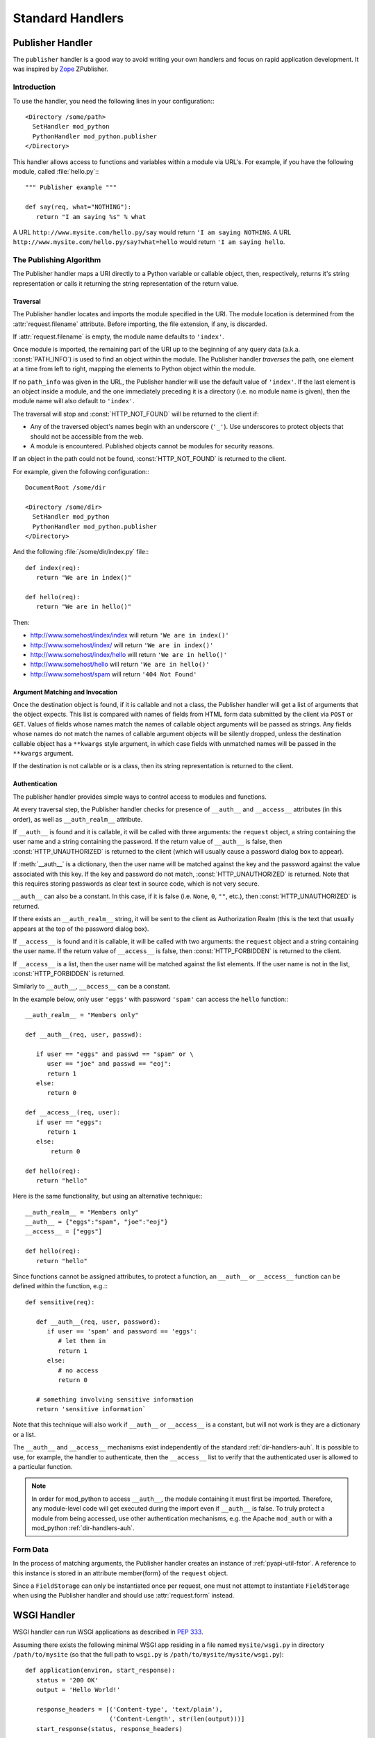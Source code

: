 
.. _handlers:

*****************
Standard Handlers
*****************

.. _hand-pub:

Publisher Handler
=================

.. index::
   pair: publisher; handler

The ``publisher`` handler is a good way to avoid writing your own
handlers and focus on rapid application development. It was inspired
by `Zope <http://www.zope.org/>`_ ZPublisher.

.. _hand-pub-intro:

Introduction
------------

To use the handler, you need the following lines in your configuration:::

   <Directory /some/path>
     SetHandler mod_python 
     PythonHandler mod_python.publisher
   </Directory>


This handler allows access to functions and variables within a module
via URL's. For example, if you have the following module, called 
:file:`hello.py`:::

   """ Publisher example """

   def say(req, what="NOTHING"):
      return "I am saying %s" % what


A URL ``http://www.mysite.com/hello.py/say`` would return 
``'I am saying NOTHING``. A URL 
``http://www.mysite.com/hello.py/say?what=hello`` would
return ``'I am saying hello``.


.. _hand-pub-alg:

The Publishing Algorithm
------------------------

The Publisher handler maps a URI directly to a Python variable or
callable object, then, respectively, returns it's string
representation or calls it returning the string representation of the
return value.

.. index::
   pair: publisher; traversal

.. _hand-pub-alg-trav:

Traversal
^^^^^^^^^

The Publisher handler locates and imports the module specified in the
URI. The module location is determined from the :attr:`request.filename`
attribute. Before importing, the file extension, if any, is
discarded. 

If :attr:`request.filename` is empty, the module name defaults to
``'index'``.

Once module is imported, the remaining part of the URI up to the
beginning of any query data (a.k.a. :const:`PATH_INFO`) is used to find an
object within the module. The Publisher handler *traverses* the 
path, one element at a time from left to right, mapping the elements
to Python object within the module.

If no ``path_info`` was given in the URL, the Publisher handler will use
the default value of ``'index'``. If the last element is an object inside
a module, and the one immediately preceding it is a directory
(i.e. no module name is given), then the module name will also default
to ``'index'``.

The traversal will stop and :const:`HTTP_NOT_FOUND` will be returned to
the client if:


* Any of the traversed object's names begin with an underscore
  (``'_'``). Use underscores to protect objects that should not be
  accessible from the web.

* A module is encountered. Published objects cannot be modules for
  security reasons.


If an object in the path could not be found, :const:`HTTP_NOT_FOUND`
is returned to the client.

For example, given the following configuration:::

   DocumentRoot /some/dir

   <Directory /some/dir>
     SetHandler mod_python
     PythonHandler mod_python.publisher
   </Directory>

And the following :file:`/some/dir/index.py` file:::

   def index(req):
      return "We are in index()"

   def hello(req):
      return "We are in hello()"


Then:

* http://www.somehost/index/index will return ``'We are in index()'``

* http://www.somehost/index/ will return ``'We are in index()'``

* http://www.somehost/index/hello will return ``'We are in hello()'``

* http://www.somehost/hello will return ``'We are in hello()'``

* http://www.somehost/spam will return ``'404 Not Found'``


.. _hand-pub-alg-args:


Argument Matching and Invocation
^^^^^^^^^^^^^^^^^^^^^^^^^^^^^^^^

Once the destination object is found, if it is callable and not a
class, the Publisher handler will get a list of arguments that the
object expects. This list is compared with names of fields from HTML
form data submitted by the client via ``POST`` or
``GET``. Values of fields whose names match the names of callable
object arguments will be passed as strings. Any fields whose names do
not match the names of callable argument objects will be silently dropped,
unless the destination callable object has a ``**kwargs`` style
argument, in which case fields with unmatched names will be passed in the
``**kwargs`` argument.

If the destination is not callable or is a class, then its string
representation is returned to the client.


.. index::
   pair: publisher; authentication

.. _hand-pub-alg-auth:

Authentication
^^^^^^^^^^^^^^

The publisher handler provides simple ways to control access to
modules and functions.

At every traversal step, the Publisher handler checks for presence of
``__auth__`` and ``__access__`` attributes (in this order), as 
well as ``__auth_realm__`` attribute. 

If ``__auth__`` is found and it is callable, it will be called
with three arguments: the ``request`` object, a string containing
the user name and a string containing the password. If the return
value of
``__auth__`` is false, then :const:`HTTP_UNAUTHORIZED` is
returned to the client (which will usually cause a password dialog box
to appear).

If :meth:`__auth__` is a dictionary, then the user name will be
matched against the key and the password against the value associated
with this key. If the key and password do not match, 
:const:`HTTP_UNAUTHORIZED` is returned. Note that this requires
storing passwords as clear text in source code, which is not very secure.

``__auth__`` can also be a constant. In this case, if it is false
(i.e. ``None``, ``0``, ``""``, etc.), then 
:const:`HTTP_UNAUTHORIZED` is returned.

If there exists an ``__auth_realm__`` string, it will be sent
to the client as Authorization Realm (this is the text that usually
appears at the top of the password dialog box).

If ``__access__`` is found and it is callable, it will be called
with two arguments: the ``request`` object and a string containing
the user name. If the return value of ``__access__`` is false, then
:const:`HTTP_FORBIDDEN` is returned to the client.

If ``__access__`` is a list, then the user name will be matched
against the list elements. If the user name is not in the list, 
:const:`HTTP_FORBIDDEN` is returned.

Similarly to ``__auth__``, ``__access__`` can be a constant.

In the example below, only user ``'eggs'`` with password ``'spam'``
can access the ``hello`` function:::

   __auth_realm__ = "Members only"

   def __auth__(req, user, passwd):

      if user == "eggs" and passwd == "spam" or \
         user == "joe" and passwd == "eoj":
         return 1
      else:
         return 0

   def __access__(req, user):
      if user == "eggs":
         return 1
      else:
          return 0

   def hello(req):
      return "hello"

Here is the same functionality, but using an alternative technique:::

   __auth_realm__ = "Members only"
   __auth__ = {"eggs":"spam", "joe":"eoj"}
   __access__ = ["eggs"]

   def hello(req):
      return "hello"


Since functions cannot be assigned attributes, to protect a function,
an ``__auth__`` or ``__access__`` function can be defined within
the function, e.g.:::

   def sensitive(req):

      def __auth__(req, user, password):
         if user == 'spam' and password == 'eggs':
            # let them in
            return 1
         else:
            # no access
            return 0

      # something involving sensitive information
      return 'sensitive information`

Note that this technique will also work if ``__auth__`` or
``__access__`` is a constant, but will not work is they are
a dictionary or a list. 

The ``__auth__`` and ``__access__`` mechanisms exist
independently of the standard 
:ref:`dir-handlers-auh`. It
is possible to use, for example, the handler to authenticate, then the
``__access__`` list to verify that the authenticated user is
allowed to a particular function. 

.. note::

   In order for mod_python to access ``__auth__``, the module
   containing it must first be imported. Therefore, any module-level
   code will get executed during the import even if
   ``__auth__`` is false.  To truly protect a module from being
   accessed, use other authentication mechanisms, e.g. the Apache
   ``mod_auth`` or with a mod_python :ref:`dir-handlers-auh`.


.. _hand-pub-form:

Form Data
---------

In the process of matching arguments, the Publisher handler creates an
instance of :ref:`pyapi-util-fstor`.
A reference to this instance is stored in an attribute \member{form}
of the ``request`` object.

Since a ``FieldStorage`` can only be instantiated once per
request, one must not attempt to instantiate ``FieldStorage`` when
using the Publisher handler and should use
:attr:`request.form` instead.


.. _hand-wsgi:

WSGI Handler
============

.. index::
   pair: WSGI; handler

WSGI handler can run WSGI applications as described in :pep:`333`.

Assuming there exists the following minimal WSGI app residing in a file named
``mysite/wsgi.py`` in directory ``/path/to/mysite`` (so that the full
path to ``wsgi.py`` is ``/path/to/mysite/mysite/wsgi.py``)::

  def application(environ, start_response):
     status = '200 OK'
     output = 'Hello World!'

     response_headers = [('Content-type', 'text/plain'),
                         ('Content-Length', str(len(output)))]
     start_response(status, response_headers)

     return [output]

It can be executed using the WSGI handler by adding the following to the
Apache configuration::

   PythonHandler mod_python.wsgi
   PythonOption mod_python.wsgi.application mysite.wsgi
   PythonPath "sys.path+['/path/to/mysite']"

The above configuration will import a module named ``mysite.wsgi`` and
will look for an ``application`` callable in the module.

An alternative name for the callable can be specified by appending it
to the module name separated by ``'::'``, e.g.::

  PythonOption mod_python.wsgi.application mysite.wsgi::my_application

If you would like your application to appear under a base URI, is can
be specified via the ``mod_python.wsgi.base_url`` option. ``mod_python.wsgi.base_uri``
cannot be ``'/'`` or end with a ``'/'``. "Root" (or no base_url) is a
blank string, which is the default.

For example, if you would like the above application to appear under
``'/wsgiapps'``, you could specify::

   PythonOption mod_python.wsgi.base_uri /wsgiapps

With the above configuration, content under
``http://example.com/hello`` becomes under
``http://example.com/wsgiapps/hello``.

..  index::
   pair: WSGI; SCRIPT_NAME
   pair: WSGI; PATH_INFO

.. note::

   :pep:`333` describes ``SCRIPT_NAME`` and ``PATH_INFO`` environment
   variables which are core to the specification. Most WSGI-supporting
   frameworks currently in existence use the value of ``PATH_INFO`` as the
   request URI.

   The two variable's name and function originate in CGI
   (:rfc:`3875`), which describes an environment wherein a script (or
   any executable's) output could be passed on by the web server as
   content. A typical CGI script resides somewhere on the filesystem
   to which the request URI maps. As part of serving the request the
   server traverses the URI mapping each element to an element of the
   filesystem path to locate the script. Once the script is found, the
   portion of the URI used thus far is assigned to the ``SCRIPT_NAME``
   variable, while the remainder of the URI gets assigned to
   ``PATH_INFO``.

   Because the relationship between Python modules and files on disk
   is largely tangential, it is not very clear what exactly
   ``PATH_INFO`` and ``SCRIPT_NAME`` ought to be. Even though Python
   modules are most often files on disk located somewhere in the
   Python path, they don't have to be (they could be code objects
   constructed on-the-fly), and their location in the filesystem has
   no relationship to the URL structure at all.

   The mismatch between CGI and WSGI results in an ambiguity which
   requires that the split between the two variables be explicitely
   specified, which is why ``mod_python.wsgi.base_uri`` exists. Simply put,
   ``mod_python.wsgi.base_uri`` is the ``SCRIPT_NAME`` portion of the URI and
   defaults to ``''``.

   An important detail is that ``SCRIPT_NAME`` + ``PATH_INFO`` should
   result in the original URI (encoding issues aside). Since
   ``SCRIPT_NAME`` (in its original CGI definition) referrs to an
   actual file, its name never ends with a slash. The slash, if any,
   always ends up in ``PATH_INFO``. E.g. ``/path/to/myscrip/foo/bar``
   splits into ``/path/to/myscript`` and ``/foo/bar``. If the whole
   site is served by an app or a script, then ``SCRIPT_NAME`` is a
   blank string ``''``, not a ``'/'``.


.. _hand-psp:

PSP Handler
===========

..  index::
   pair: PSP; handler

PSP handler is a handler that processes documents using the
``PSP`` class in ``mod_python.psp`` module.

To use it, simply add this to your httpd configuration::

   AddHandler mod_python .psp
   PythonHandler mod_python.psp

For more details on the PSP syntax, see Section :ref:`pyapi-psp`.

If ``PythonDebug`` server configuration is ``On``, then by
appending an underscore (``'_'``) to the end of the url you can get a
nice side-by-side listing of original PSP code and resulting Python
code generated by the ``psp} module``. This is very useful for
debugging. You'll need to adjust your httpd configuration:::

   AddHandler mod_python .psp .psp_
   PythonHandler mod_python.psp
   PythonDebug On

.. note::

   Leaving debug on in a production environment will allow remote users
   to display source code of your PSP pages!

.. _hand-cgi:

CGI Handler
===========

.. index::
   pair: CGI; handler


CGI handler is a handler that emulates the CGI environment under mod_python. 

Note that this is not a ``'true'`` CGI environment in that it is
emulated at the Python level. ``stdin`` and ``stdout`` are
provided by substituting ``sys.stdin`` and ``sys.stdout``, and
the environment is replaced by a dictionary. The implication is that
any outside programs called from within this environment via
``os.system``, etc. will not see the environment available to the
Python program, nor will they be able to read/write from standard
input/output with the results expected in a ``'true'`` CGI environment.

The handler is provided as a stepping stone for the migration of
legacy code away from CGI. It is not recommended that you settle on
using this handler as the preferred way to use mod_python for the long
term. This is because the CGI environment was not intended for
execution within threads (e.g. requires changing of current directory
with is inherently not thread-safe, so to overcome this cgihandler
maintains a thread lock which forces it to process one request at a
time in a multi-threaded server) and therefore can only be implemented
in a way that defeats many of the advantages of using mod_python in
the first place.

To use it, simply add this to your :file:`.htaccess` file:::

   SetHandler mod_python
   PythonHandler mod_python.cgihandler

As of version 2.7, the cgihandler will properly reload even indirectly
imported module. This is done by saving a list of loaded modules
(sys.modules) prior to executing a CGI script, and then comparing it
with a list of imported modules after the CGI script is done.  Modules
(except for whose whose __file__ attribute points to the standard
Python library location) will be deleted from sys.modules thereby
forcing Python to load them again next time the CGI script imports
them.

If you do not want the above behavior, edit the :file:`cgihandler.py`
file and comment out the code delimited by ###.

Tests show the cgihandler leaking some memory when processing a lot of
file uploads. It is still not clear what causes this. The way to work
around this is to set the Apache ``MaxRequestsPerChild`` to a non-zero
value.


